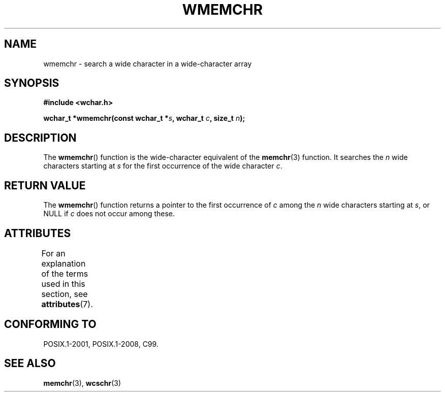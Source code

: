 .\" Copyright (c) Bruno Haible <haible@clisp.cons.org>
.\"
.\" %%%LICENSE_START(GPLv2+_DOC_ONEPARA)
.\" This is free documentation; you can redistribute it and/or
.\" modify it under the terms of the GNU General Public License as
.\" published by the Free Software Foundation; either version 2 of
.\" the License, or (at your option) any later version.
.\" %%%LICENSE_END
.\"
.\" References consulted:
.\"   GNU glibc-2 source code and manual
.\"   Dinkumware C library reference http://www.dinkumware.com/
.\"   OpenGroup's Single UNIX specification http://www.UNIX-systems.org/online.html
.\"   ISO/IEC 9899:1999
.\"
.TH WMEMCHR 3  2015-03-02 "GNU" "Linux Programmer's Manual"
.SH NAME
wmemchr \- search a wide character in a wide-character array
.SH SYNOPSIS
.nf
.B #include <wchar.h>
.sp
.BI "wchar_t *wmemchr(const wchar_t *" s ", wchar_t " c ", size_t " n );
.fi
.SH DESCRIPTION
The
.BR wmemchr ()
function is the wide-character equivalent of the
.BR memchr (3)
function.
It searches the
.IR n
wide characters starting at
.I s
for
the first occurrence of the wide character
.IR c .
.SH RETURN VALUE
The
.BR wmemchr ()
function returns a pointer to the first occurrence of
.I c
among the
.IR n
wide characters starting at
.IR s ,
or NULL if
.I c
does
not occur among these.
.SH ATTRIBUTES
For an explanation of the terms used in this section, see
.BR attributes (7).
.TS
allbox;
lb lb lb
l l l.
Interface	Attribute	Value
T{
.BR wmemchr ()
T}	Thread safety	MT-Safe
.TE
.SH CONFORMING TO
POSIX.1-2001, POSIX.1-2008, C99.
.SH SEE ALSO
.BR memchr (3),
.BR wcschr (3)
